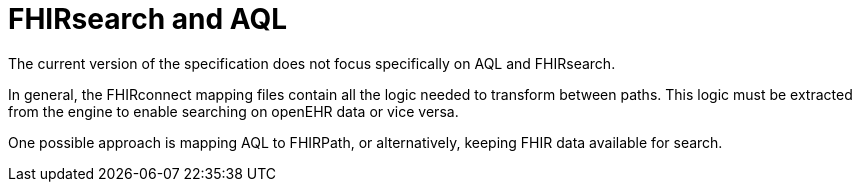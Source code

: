= FHIRsearch and AQL
:navtitle: FHIRsearch and AQL

The current version of the specification does not focus specifically on AQL and FHIRsearch.

In general, the FHIRconnect mapping files contain all the logic needed to transform between paths.
This logic must be extracted from the engine to enable searching on openEHR data or vice versa.

One possible approach is mapping AQL to FHIRPath, or alternatively, keeping FHIR data available for search.
